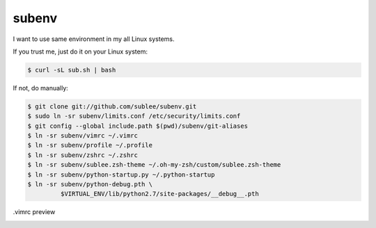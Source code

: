 subenv
~~~~~~

I want to use same environment in my all Linux systems.

If you trust me, just do it on your Linux system:

.. sourcecode:: bash

   $ curl -sL sub.sh | bash

If not, do manually:

.. sourcecode:: bash

   $ git clone git://github.com/sublee/subenv.git
   $ sudo ln -sr subenv/limits.conf /etc/security/limits.conf
   $ git config --global include.path $(pwd)/subenv/git-aliases
   $ ln -sr subenv/vimrc ~/.vimrc
   $ ln -sr subenv/profile ~/.profile
   $ ln -sr subenv/zshrc ~/.zshrc
   $ ln -sr subenv/sublee.zsh-theme ~/.oh-my-zsh/custom/sublee.zsh-theme
   $ ln -sr subenv/python-startup.py ~/.python-startup
   $ ln -sr subenv/python-debug.pth \
            $VIRTUAL_ENV/lib/python2.7/site-packages/__debug__.pth

.vimrc preview
   .. image:: http://i.imgur.com/WiTKBfV.png
